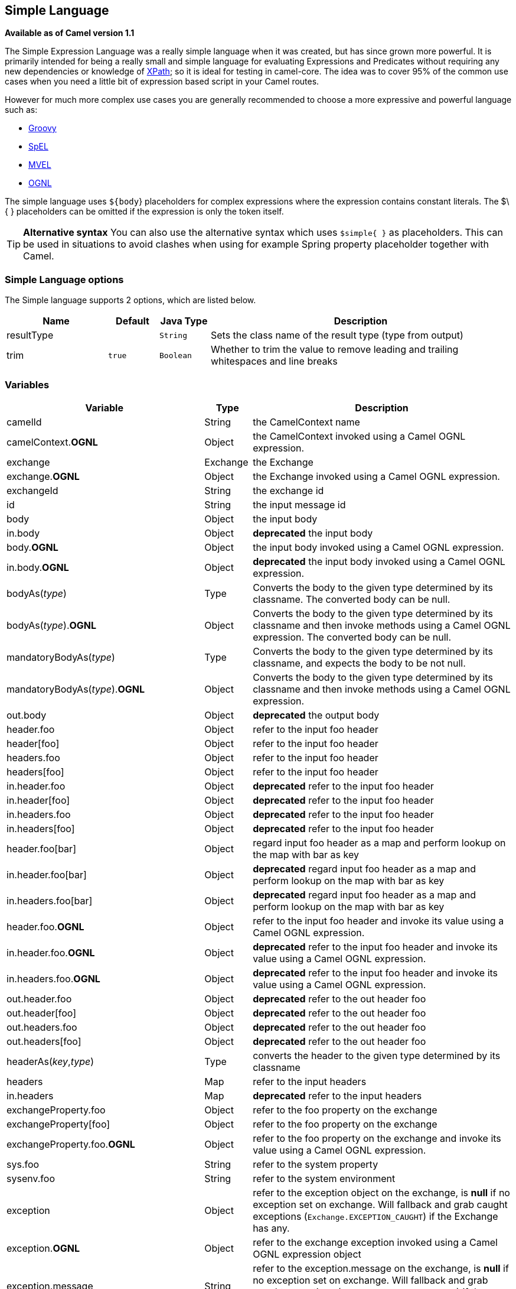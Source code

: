 [[simple-language]]
== Simple Language

*Available as of Camel version 1.1*

The Simple Expression Language was a really simple language when it was
created, but has since grown more powerful. It is primarily intended for
being a really small and simple language for evaluating
Expressions and Predicates
without requiring any new dependencies or knowledge of
<<xpath-language,XPath>>; so it is ideal for testing in camel-core. The
idea was to cover 95% of the common use cases when you need a little bit
of expression based script in your Camel routes.

However for much more complex use cases you are generally recommended to
choose a more expressive and powerful language such as:

* <<groovy-language,Groovy>>
* <<spel-language,SpEL>>
* <<mvel-component,MVEL>>
* <<ognl-language,OGNL>>

The simple language uses `${body`} placeholders for complex expressions
where the expression contains constant literals. The $\{ } placeholders
can be omitted if the expression is only the token itself.

TIP: *Alternative syntax* You can also use the alternative syntax which
uses `$simple{ }` as placeholders. This can be used in situations to avoid clashes when using for example
Spring property placeholder together with Camel.


=== Simple Language options

// language options: START
The Simple language supports 2 options, which are listed below.



[width="100%",cols="2,1m,1m,6",options="header"]
|===
| Name | Default | Java Type | Description
| resultType |  | String | Sets the class name of the result type (type from output)
| trim | true | Boolean | Whether to trim the value to remove leading and trailing whitespaces and line breaks
|===
// language options: END

=== Variables

[width="100%",cols="10%,10%,80%",options="header",]
|=======================================================================
|Variable |Type |Description

|camelId |String |the CamelContext name

|camelContext.*OGNL* |Object |the CamelContext invoked using a Camel OGNL expression.

|exchange |Exchange |the Exchange

|exchange.*OGNL* |Object |the Exchange invoked using a Camel
OGNL expression.

|exchangeId |String |the exchange id

|id |String |the input message id

|body |Object |the input body

|in.body |Object |*deprecated* the input body

|body.*OGNL* |Object |the input body invoked using a Camel OGNL expression.

|in.body.*OGNL* |Object |*deprecated* the input body invoked using a Camel OGNL expression.

|bodyAs(_type_) |Type |Converts the body to the given type determined by its
classname. The converted body can be null.

|bodyAs(_type_).*OGNL* |Object |Converts the body to the given type determined by its
classname and then invoke methods using a Camel OGNL expression. The
converted body can be null.

|mandatoryBodyAs(_type_) |Type |Converts the body to the given type determined by its
classname, and expects the body to be not null.

|mandatoryBodyAs(_type_).*OGNL* |Object |Converts the body to the given type determined by its
classname and then invoke methods using a Camel OGNL expression.

|out.body |Object |*deprecated* the output body

|header.foo |Object |refer to the input foo header

|header[foo] |Object |refer to the input foo header

|headers.foo |Object |refer to the input foo header

|headers[foo] |Object |refer to the input foo header

|in.header.foo |Object |*deprecated* refer to the input foo header

|in.header[foo] |Object |*deprecated* refer to the input foo header

|in.headers.foo |Object |*deprecated* refer to the input foo header

|in.headers[foo] |Object |*deprecated* refer to the input foo header

|header.foo[bar] |Object |regard input foo header as a map and perform lookup on the
map with bar as key

|in.header.foo[bar] |Object |*deprecated* regard input foo header as a map and perform lookup on the
map with bar as key

|in.headers.foo[bar] |Object |*deprecated* regard input foo header as a map and perform lookup on the
map with bar as key

|header.foo.*OGNL* |Object |refer to the input foo header and invoke its value using a
Camel OGNL expression.

|in.header.foo.*OGNL* |Object |*deprecated* refer to the input foo header and invoke its value using a
Camel OGNL expression.

|in.headers.foo.*OGNL* |Object |*deprecated* refer to the input foo header and invoke its value using a
Camel OGNL expression.

|out.header.foo |Object |*deprecated* refer to the out header foo

|out.header[foo] |Object |*deprecated* refer to the out header foo

|out.headers.foo |Object |*deprecated* refer to the out header foo

|out.headers[foo] |Object |*deprecated* refer to the out header foo

|headerAs(_key_,_type_) |Type |converts the header to the given type determined by its
classname

|headers |Map |refer to the input headers

|in.headers |Map |*deprecated* refer to the input headers

|exchangeProperty.foo |Object |refer to the foo property on the exchange

|exchangeProperty[foo] |Object |refer to the foo property on the exchange

|exchangeProperty.foo.*OGNL* |Object |refer to the foo property on the exchange and invoke its
value using a Camel OGNL expression.

|sys.foo |String |refer to the system property

|sysenv.foo |String |refer to the system environment

|exception |Object |refer to the exception object on the exchange, is *null* if
no exception set on exchange. Will fallback and grab caught exceptions
(`Exchange.EXCEPTION_CAUGHT`) if the Exchange has any.

|exception.*OGNL* |Object |refer to the exchange exception invoked using a Camel OGNL
expression object

|exception.message |String |refer to the exception.message on the exchange, is *null* if no
exception set on exchange. Will fallback and grab caught exceptions
(`Exchange.EXCEPTION_CAUGHT`) if the Exchange has any.

|exception.stacktrace |String |refer to the exception.stracktrace on the exchange, is
*null* if no exception set on exchange. Will fallback and grab caught
exceptions (`Exchange.EXCEPTION_CAUGHT`) if the Exchange has any.

|date:_command_ |Date |evaluates to a Date object.
Supported commands are: *now* for current timestamp, *in.header.xxx* or
*header.xxx* to use the Date object header with the key xxx.
*exchangeProperty.xxx* to use the Date object in the exchange property with the key xxx.
*file* for the last modified timestamp of the file (available with a File consumer).
Command accepts offsets such as: *now-24h* or *in.header.xxx+1h* or even *now+1h30m-100*.

|date:_command:pattern_ |String |Date formatting using `java.text.SimpleDataFormat` patterns.

|date-with-timezone:_command:timezone:pattern_ |String |Date formatting using `java.text.SimpleDataFormat` timezones and patterns.

|bean:_bean expression_ |Object |Invoking a bean expression using the <<bean-component,Bean>> language.
Specifying a method name you must use dot as separator. We also support
the ?method=methodname syntax that is used by the <<bean-component,Bean>>
component.

|properties-location:_http://locationskey[locations:key]_ |String |Lookup a property with the given key. The `locations`
option is optional. See more at
Using PropertyPlaceholder.

|`properties:key:default` |String |Lookup a property with the given key. If the key does
not exists or has no value, then an optional default value can be
specified.

|routeId |String |Returns the id of the current route the
Exchange is being routed.

|stepId |String |Returns the id of the current step the
Exchange is being routed.

|threadName |String |Returns the name of the current thread. Can be used for
logging purpose.

|ref:xxx |Object |To lookup a bean from the Registry with
the given id.

|type:name.field |Object |To refer to a type or field by its FQN name. To refer to a
field you can append .FIELD_NAME. For example you can refer to the
constant field from Exchange as: `org.apache.camel.Exchange.FILE_NAME`

|null |null |represents a *null*

|random_(value)_ |Integer |returns a random Integer between 0 (included) and _value_
(excluded)

|random_(min,max)_ |Integer |returns a random Integer between _min_ (included) and
_max_ (excluded)

|collate(group) |List |The collate function iterates the message body and groups
the data into sub lists of specified size. This can be used with the
Splitter EIP to split a message body and group/batch
the splitted sub message into a group of N sub lists. This method works
similar to the collate method in Groovy.

|skip(number) |Iterator |The skip function iterates the message body and skips
the first number of items. This can be used with the
Splitter EIP to split a message body and skip the first N number of items.

|messageHistory |String |The message history of the current exchange how it has
been routed. This is similar to the route stack-trace message history
the error handler logs in case of an unhandled exception.

|messageHistory(false) |String |As messageHistory but without the exchange details (only
includes the route strack-trace). This can be used if you do not want to
log sensitive data from the message itself.
|=======================================================================

=== OGNL expression support

INFO:Camel's OGNL support is for invoking methods only. You cannot access
fields. From *Camel 2.11.1* onwards we added special support for accessing the
length field of Java arrays.


The <<simple-language,Simple>> and <<simple-language,Bean>> language now
supports a Camel OGNL notation for invoking beans in a chain like
fashion. Suppose the Message IN body contains a POJO which has a `getAddress()`
method.

Then you can use Camel OGNL notation to access the address object:

[source,java]
--------------------------------
simple("${body.address}")
simple("${body.address.street}")
simple("${body.address.zip}")
--------------------------------

Camel understands the shorthand names for getters, but you can invoke
any method or use the real name such as:

[source,java]
--------------------------------------
simple("${body.address}")
simple("${body.getAddress.getStreet}")
simple("${body.address.getZip}")
simple("${body.doSomething}")
--------------------------------------

You can also use the null safe operator (`?.`) to avoid NPE if for
example the body does NOT have an address

[source,java]
----------------------------------
simple("${body?.address?.street}")
----------------------------------

It is also possible to index in `Map` or `List` types, so you can do:

[source,java]
---------------------------
simple("${body[foo].name}")
---------------------------

To assume the body is `Map` based and lookup the value with `foo` as
key, and invoke the `getName` method on that value.

If the key has space, then you *must* enclose the key with quotes, for
example 'foo bar':

[source,java]
---------------------------------
simple("${body['foo bar'].name}")
---------------------------------

You can access the `Map` or `List` objects directly using their key name
(with or without dots) :

[source,java]
------------------------------
simple("${body[foo]}")
simple("${body[this.is.foo]}")
------------------------------

Suppose there was no value with the key `foo` then you can use the null
safe operator to avoid the NPE as shown:

[source,java]
----------------------------
simple("${body[foo]?.name}")
----------------------------

You can also access `List` types, for example to get lines from the
address you can do:

[source,java]
----------------------------------
simple("${body.address.lines[0]}")
simple("${body.address.lines[1]}")
simple("${body.address.lines[2]}")
----------------------------------

There is a special `last` keyword which can be used to get the last
value from a list.

[source,java]
-------------------------------------
simple("${body.address.lines[last]}")
-------------------------------------

And to get the 2nd last you can subtract a number, so we can use
`last-1` to indicate this:

[source,java]
---------------------------------------
simple("${body.address.lines[last-1]}")
---------------------------------------

And the 3rd last is of course:

[source,java]
---------------------------------------
simple("${body.address.lines[last-2]}")
---------------------------------------

And you can call the size method on the list with

[source,java]
------------------------------------
simple("${body.address.lines.size}")
------------------------------------

From *Camel 2.11.1* onwards we added support for the length field for
Java arrays as well, eg:

[source,java]
---------------------------------------------------
String[] lines = new String[]{"foo", "bar", "cat"};
exchange.getIn().setBody(lines);

simple("There are ${body.length} lines")
---------------------------------------------------

And yes you can combine this with the operator support as shown below:

[source,java]
------------------------------------
simple("${body.address.zip} > 1000")
------------------------------------

=== Operator support

The parser is limited to only support a single operator.

To enable it the left value must be enclosed in $\{ }. The syntax is:

[source]
--------------------------
${leftValue} OP rightValue
--------------------------

Where the `rightValue` can be a String literal enclosed in `' '`,
`null`, a constant value or another expression enclosed in $\{ }.

IMPORTANT: There *must* be spaces around the operator.

Camel will automatically type convert the rightValue type to the
leftValue type, so it is able to eg. convert a string into a numeric so
you can use > comparison for numeric values.

The following operators are supported:

[width="100%",cols="50%,50%",options="header",]
|===
|Operator |Description

|== |equals

|=~ |equals ignore case (will ignore case when comparing String values)

|> |greater than

|>= |greater than or equals

|< |less than

|<= |less than or equals

|!=~ |not equals

|!=~ |not equals ignore case (will ignore case when comparing String values)

|contains |For testing if contains in a string based value

|!contains |For testing if not contains in a string based value

|~~ |For testing if contains by ignoring case sensitivity in a string based value

|!~~ |For testing if not contains by ignoring case sensitivity in a string based value

|regex |For matching against a given regular expression pattern defined as a
String value

|!regex |For not matching against a given regular expression pattern defined as a
String value

|in |For matching if in a set of values, each element must be separated by
comma. If you want to include an empty value, then it must be defined using double comma, eg ',,bronze,silver,gold', which
is a set of four values with an empty value and then the three medals.

|!in |For matching if not in a set of values, each element must be separated
by comma. If you want to include an empty value, then it must be defined using double comma, eg ',,bronze,silver,gold', which
is a set of four values with an empty value and then the three medals.

|is |For matching if the left hand side type is an instanceof the value.

|!is |For matching if the left hand side type is not an instanceof the value.

|range |For matching if the left hand side is within a range of values defined
as numbers: `from..to`..

|!range |For matching if the left hand side is not within a range of values
defined as numbers: `from..to`. .

|startsWith |For testing if the left hand side string starts
with the right hand string.

|endsWith |For testing if the left hand side string ends with
the right hand string.
|===

And the following unary operators can be used:

[width="100%",cols="50%,50%",options="header",]
|===
|Operator |Description

|++ |To increment a number by one. The left hand side must be a
function, otherwise parsed as literal.

|-- |To decrement a number by one. The left hand side must be a
function, otherwise parsed as literal.

|\ |To escape a value, eg \$, to indicate a $ sign.
Special: Use \n for new line, \t for tab, and \r for carriage return.
*Notice:* Escaping is *not* supported using the
<<file-language,File Language>>. *Notice:* From Camel 2.11
onwards the escape character is no longer support, but replaced with the
following three special escaping.

|\n |To use newline character.

|\t |To use tab character.

|\r |To use carriage return character.

|\} |To use the } character as text
|===

And the following logical operators can be used to group expressions:

[width="100%",cols="50%,50%",options="header",]
|===
|Operator |Description

|&& |The logical and operator is used to group two expressions.

| \|\| |The logical or operator is used to group two expressions.
|===

The syntax for AND is:

[source]
----------------------------------------------------------
${leftValue} OP rightValue && ${leftValue} OP rightValue
----------------------------------------------------------

And the syntax for OR is:

[source]
---------------------------------------------------------
${leftValue} OP rightValue || ${leftValue} OP rightValue
---------------------------------------------------------

Some examples:

[source,java]
----
// exact equals match
simple("${in.header.foo} == 'foo'")

// ignore case when comparing, so if the header has value FOO this will match
simple("${in.header.foo} =~ 'foo'")

// here Camel will type convert '100' into the type of in.header.bar and if it is an Integer '100' will also be converter to an Integer
simple("${in.header.bar} == '100'")

simple("${in.header.bar} == 100")

// 100 will be converter to the type of in.header.bar so we can do > comparison
simple("${in.header.bar} > 100")
----

==== Comparing with different types

When you compare with different types such as String and int, then you
have to take a bit care. Camel will use the type from the left hand side
as 1st priority. And fallback to the right hand side type if both values
couldn't be compared based on that type. +
 This means you can flip the values to enforce a specific type. Suppose
the bar value above is a String. Then you can flip the equation:

[source,java]
----
simple("100 < ${in.header.bar}")
----

which then ensures the int type is used as 1st priority.

This may change in the future if the Camel team improves the binary
comparison operations to prefer numeric types over String based. It's
most often the String type which causes problem when comparing with
numbers.

[source,java]
----
// testing for null
simple("${in.header.baz} == null")

// testing for not null
simple("${in.header.baz} != null")
----

And a bit more advanced example where the right value is another
expression

[source,java]
----
simple("${in.header.date} == ${date:now:yyyyMMdd}")

simple("${in.header.type} == ${bean:orderService?method=getOrderType}")
----

And an example with contains, testing if the title contains the word
Camel

[source,java]
----
simple("${in.header.title} contains 'Camel'")
----

And an example with regex, testing if the number header is a 4 digit
value:

[source,java]
----
simple("${in.header.number} regex '\\d{4}'")
----

And finally an example if the header equals any of the values in the
list. Each element must be separated by comma, and no space around. +
 This also works for numbers etc, as Camel will convert each element
into the type of the left hand side.

[source,java]
----
simple("${in.header.type} in 'gold,silver'")
----

And for all the last 3 we also support the negate test using not:

[source,java]
----
simple("${in.header.type} !in 'gold,silver'")
----

And you can test if the type is a certain instance, eg for instance a
String

[source,java]
----
simple("${in.header.type} is 'java.lang.String'")
----

We have added a shorthand for all `java.lang` types so you can write it
as:

[source,java]
----
simple("${in.header.type} is 'String'")
----

Ranges are also supported. The range interval requires numbers and both
from and end are inclusive. For instance to test whether a value is
between 100 and 199:

[source,java]
----
simple("${in.header.number} range 100..199")
----

Notice we use `..` in the range without spaces. It is based on the same
syntax as Groovy.

From *Camel 2.9* onwards the range value must be in single quotes

[source,java]
----
simple("${in.header.number} range '100..199'")
----

==== Using Spring XML

As the Spring XML does not have all the power as the Java DSL with all
its various builder methods, you have to resort to use some other
languages for testing with simple operators. Now you can do this with the simple
language. In the sample below we want to test if the header is a widget
order:

[source,xml]
----
<from uri="seda:orders">
   <filter>
       <simple>${in.header.type} == 'widget'</simple>
       <to uri="bean:orderService?method=handleWidget"/>
   </filter>
</from>
----

=== Using and / or

If you have two expressions you can combine them with the `&&` or `||`
operator.

For instance:

[source,java]
-----
simple("${in.header.title} contains 'Camel' && ${in.header.type'} == 'gold'")
-----

And of course the `||` is also supported. The sample would be:

[source,java]
-----
simple("${in.header.title} contains 'Camel' || ${in.header.type'} == 'gold'")
-----

*Notice:* Currently `&&` or `||` can only be used *once* in a simple
language expression. This might change in the future. +
 So you *cannot* do:

[source,java]
-----
simple("${in.header.title} contains 'Camel' && ${in.header.type'} == 'gold' && ${in.header.number} range 100..200")
-----


=== Samples

In the Spring XML sample below we filter based on a header value:

[source,xml]
--------------------------------------------
<from uri="seda:orders">
   <filter>
       <simple>${in.header.foo}</simple>
       <to uri="mock:fooOrders"/>
   </filter>
</from>
--------------------------------------------

The Simple language can be used for the predicate test above in the
Message Filter pattern, where we test if the
in message has a `foo` header (a header with the key `foo` exists). If
the expression evaluates to *true* then the message is routed to the
`mock:fooOrders` endpoint, otherwise the message is dropped.

The same example in Java DSL:

[source,java]
----
from("seda:orders")
    .filter().simple("${in.header.foo}")
        .to("seda:fooOrders");
----

You can also use the simple language for simple text concatenations such
as:

[source,java]
----
from("direct:hello")
    .transform().simple("Hello ${in.header.user} how are you?")
    .to("mock:reply");
----

Notice that we must use $\{ } placeholders in the expression now to
allow Camel to parse it correctly.

And this sample uses the date command to output current date.

[source,java]
----
from("direct:hello")
    .transform().simple("The today is ${date:now:yyyyMMdd} and it is a great day.")
    .to("mock:reply");
----

And in the sample below we invoke the bean language to invoke a method
on a bean to be included in the returned string:

[source,java]
----
from("direct:order")
    .transform().simple("OrderId: ${bean:orderIdGenerator}")
    .to("mock:reply");
----

Where `orderIdGenerator` is the id of the bean registered in the
Registry. If using Spring then it is the Spring bean
id.

If we want to declare which method to invoke on the order id generator
bean we must prepend `.method name` such as below where we invoke the
`generateId` method.

[source,java]
----
from("direct:order")
    .transform().simple("OrderId: ${bean:orderIdGenerator.generateId}")
    .to("mock:reply");
----

We can use the `?method=methodname` option that we are familiar with the
<<bean-component,Bean>> component itself:

[source,java]
----
from("direct:order")
    .transform().simple("OrderId: ${bean:orderIdGenerator?method=generateId}")
    .to("mock:reply");
----

And from Camel 2.3 onwards you can also convert the body to a given
type, for example to ensure that it is a String you can do:

[source,xml]
----
<transform>
  <simple>Hello ${bodyAs(String)} how are you?</simple>
</transform>
----

There are a few types which have a shorthand notation, so we can use
`String` instead of `java.lang.String`. These are:
`byte[], String, Integer, Long`. All other types must use their FQN
name, e.g. `org.w3c.dom.Document`.

It is also possible to lookup a value from a header `Map` in *Camel 2.3*
onwards:

[source,xml]
----
<transform>
  <simple>The gold value is ${header.type[gold]}</simple>
</transform>
----

In the code above we lookup the header with name `type` and regard it as
a `java.util.Map` and we then lookup with the key `gold` and return the
value. If the header is not convertible to Map an exception is thrown. If the
header with name `type` does not exist `null` is returned.

From Camel 2.9 onwards you can nest functions, such as shown below:

[source,xml]
----
<setHeader headerName="myHeader">
  <simple>${properties:${header.someKey}}</simple>
</setHeader>
----

=== Referring to constants or enums

Suppose you have an enum for customers

And in a Content Based Router we can use
the <<simple-language,Simple>> language to refer to this enum, to check
the message which enum it matches.

=== Using new lines or tabs in XML DSLs

From Camel 2.9.3 onwards it is easier to specify new lines or tabs in
XML DSLs as you can escape the value now

[source,xml]
----
<transform>
  <simple>The following text\nis on a new line</simple>
</transform>
----

=== Leading and trailing whitespace handling

The trim attribute of the expression can be
used to control whether the leading and trailing whitespace characters
are removed or preserved. The default value is true, which removes the
whitespace characters.

[source,xml]
----
<setBody>
  <simple trim="false">You get some trailing whitespace characters.     </simple>
</setBody>
----

=== Setting result type

You can now provide a result type to the <<simple-language,Simple>>
expression, which means the result of the evaluation will be converted
to the desired type. This is most useable to define types such as
booleans, integers, etc.

For example to set a header as a boolean type you can do:

[source,java]
----
.setHeader("cool", simple("true", Boolean.class))
----

And in XML DSL

[source,xml]
----
<setHeader headerName="cool">
  <!-- use resultType to indicate that the type should be a java.lang.Boolean -->
  <simple resultType="java.lang.Boolean">true</simple>
</setHeader>
----

=== Loading script from external resource

You can externalize the script and have Camel load it from a resource
such as `"classpath:"`, `"file:"`, or `"http:"`. +
 This is done using the following syntax: `"resource:scheme:location"`,
eg to refer to a file on the classpath you can do:

[source,java]
----
.setHeader("myHeader").simple("resource:classpath:mysimple.txt")
----

=== Setting Spring beans to Exchange properties

You can set a spring bean into an exchange property as shown below:

[source,xml]
----
<bean id="myBeanId" class="my.package.MyCustomClass" />
...
<route>
  ...
  <setProperty propertyName="monitoring.message">
    <simple>ref:myBeanId</simple>
  </setProperty>
  ...
</route>
----

